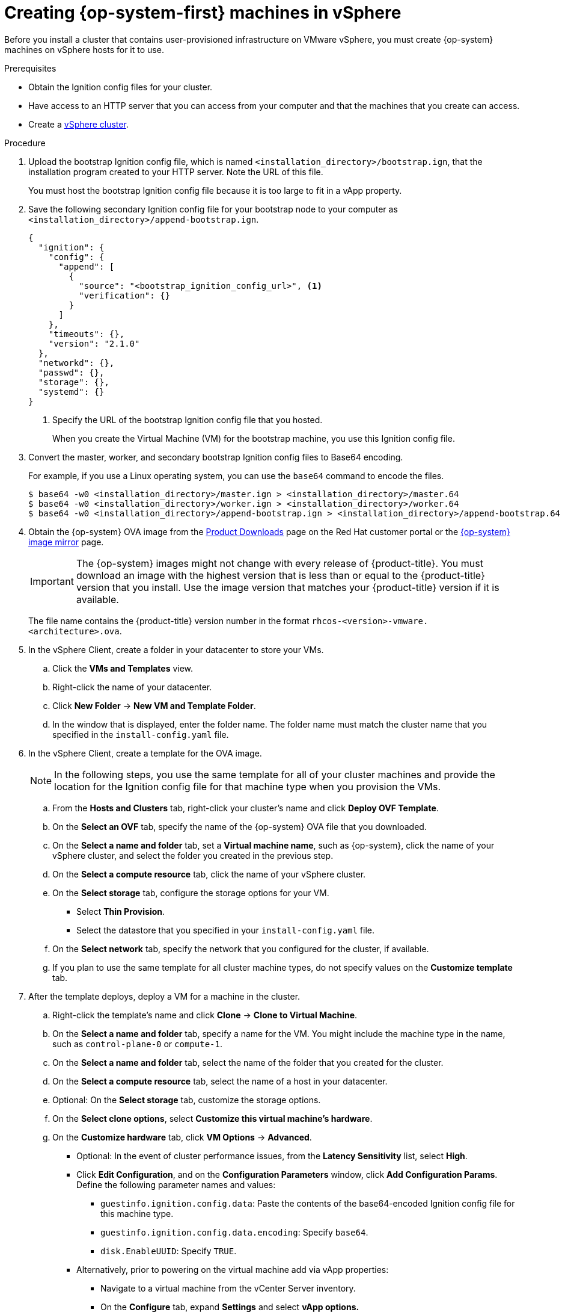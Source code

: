 // Module included in the following assemblies:
//
// * installing/installing_vsphere/installing-restricted-networks-vsphere.adoc
// * installing/installing_vsphere/installing-vsphere.adoc

[id="installation-vsphere-machines_{context}"]
= Creating {op-system-first} machines in vSphere

Before you install a cluster that contains user-provisioned infrastructure on
VMware vSphere, you must create {op-system} machines on vSphere hosts for it to
use.

.Prerequisites

* Obtain the Ignition config files for your cluster.
* Have access to an HTTP server that you can access from your computer and that
the machines that you create can access.
* Create a link:https://docs.vmware.com/en/VMware-vSphere/6.0/com.vmware.vsphere.vcenterhost.doc/GUID-B1018F28-3F14-4DFE-9B4B-F48BBDB72C10.html[vSphere cluster].

.Procedure

. Upload the bootstrap Ignition config file, which is named
`<installation_directory>/bootstrap.ign`, that the installation program created
to your HTTP server. Note the URL of this file.
+
You must host the bootstrap Ignition config file because it is too large to
fit in a vApp property.

. Save the following secondary Ignition config file for your bootstrap node to
your computer as `<installation_directory>/append-bootstrap.ign`.
+
----
{
  "ignition": {
    "config": {
      "append": [
        {
          "source": "<bootstrap_ignition_config_url>", <1>
          "verification": {}
        }
      ]
    },
    "timeouts": {},
    "version": "2.1.0"
  },
  "networkd": {},
  "passwd": {},
  "storage": {},
  "systemd": {}
}
----
<1> Specify the URL of the bootstrap Ignition config file that you hosted.
+
When you create the Virtual Machine (VM) for the bootstrap machine, you use
this Ignition config file.

. Convert the master, worker, and secondary bootstrap Ignition config files to Base64
encoding.
+
For example, if you use a Linux operating system, you can use the `base64`
command to encode the files.
+
----
$ base64 -w0 <installation_directory>/master.ign > <installation_directory>/master.64
$ base64 -w0 <installation_directory>/worker.ign > <installation_directory>/worker.64
$ base64 -w0 <installation_directory>/append-bootstrap.ign > <installation_directory>/append-bootstrap.64
----

ifndef::openshift-origin[]
. Obtain the {op-system} OVA image from the
link:https://access.redhat.com/downloads/content/290[Product Downloads] page on the Red
Hat customer portal or the
link:https://mirror.openshift.com/pub/openshift-v4/dependencies/rhcos/4.4/[{op-system} image mirror]
page.
+
[IMPORTANT]
====
The {op-system} images might not change with every release of {product-title}.
You must download an image with the highest version that is
less than or equal to the {product-title} version that you install. Use the image version
that matches your {product-title} version if it is available.
====
+
The file name contains the {product-title} version number in the format
`rhcos-<version>-vmware.<architecture>.ova`.
endif::openshift-origin[]
ifdef::openshift-origin[]
. Obtain the {op-system} images from the
link:https://getfedora.org/en/coreos/download?tab=metal_virtualized&stream=stable[{op-system} Downloads] page
endif::openshift-origin[]

. In the vSphere Client, create a folder in your datacenter to store your VMs.
.. Click the *VMs and Templates* view.
.. Right-click the name of your datacenter.
.. Click *New Folder* -> *New VM and Template Folder*.
.. In the window that is displayed, enter the folder name. The folder name must
match the cluster name that you specified in the `install-config.yaml` file.

. In the vSphere Client, create a template for the OVA image.
+
[NOTE]
====
In the following steps, you use the same template for all of your cluster
machines and provide the location for the Ignition config file for that machine
type when you provision the VMs.
====
.. From the *Hosts and Clusters* tab, right-click your cluster's name and
click *Deploy OVF Template*.
.. On the *Select an OVF* tab, specify the name of the {op-system} OVA file
that you downloaded.
.. On the *Select a name and folder* tab, set a *Virtual machine name*, such
as {op-system}, click the name of your vSphere cluster, and select the folder you created in the previous step.
.. On the *Select a compute resource* tab, click the name of your vSphere
cluster.
.. On the *Select storage* tab, configure the storage options for your VM.
*** Select *Thin Provision*.
*** Select the datastore that you specified in your `install-config.yaml` file.
.. On the *Select network* tab, specify the network that you configured
for the cluster, if available.
.. If you plan to use the same template for all cluster machine types, do not
specify values on the *Customize template* tab.

. After the template deploys, deploy a VM for a machine in the cluster.
.. Right-click the template's name and click *Clone* -> *Clone to Virtual Machine*.
.. On the *Select a name and folder* tab, specify a name for the VM. You might
include the machine type in the name, such as `control-plane-0` or `compute-1`.
.. On the *Select a name and folder* tab, select the name of the folder that
you created for the cluster.
.. On the *Select a compute resource* tab, select the name of a host in your
datacenter.
.. Optional: On the *Select storage* tab, customize the storage options.
.. On the *Select clone options*, select
*Customize this virtual machine's hardware*.
.. On the *Customize hardware* tab, click *VM Options* -> *Advanced*.
*** Optional: In the event of cluster performance issues, from the *Latency Sensitivity* list, select *High*.
*** Click *Edit Configuration*, and on the *Configuration Parameters* window,
click *Add Configuration Params*. Define the following parameter names and values:
**** `guestinfo.ignition.config.data`: Paste the contents of the base64-encoded
Ignition config file for this machine type.
**** `guestinfo.ignition.config.data.encoding`: Specify `base64`.
**** `disk.EnableUUID`: Specify `TRUE`.
*** Alternatively, prior to powering on the virtual machine add via vApp properties:
**** Navigate to a virtual machine from the vCenter Server inventory.
**** On the *Configure* tab, expand *Settings* and select *vApp options.*
**** Scroll down and under *Properties* apply the configurations from above.
.. In the *Virtual Hardware* panel of the
*Customize hardware* tab, modify the specified values as required. Ensure that
the amount of RAM, CPU, and disk storage meets the minimum requirements for the
machine type.
.. Complete the configuration and power on the VM.

. Create the rest of the machines for your cluster by following the preceding
steps for each machine.
+
[IMPORTANT]
====
You must create the bootstrap and control plane machines at this time. Because
some pods are deployed on compute machines by default, also create at least two
compute machine before you install the cluster.
====
